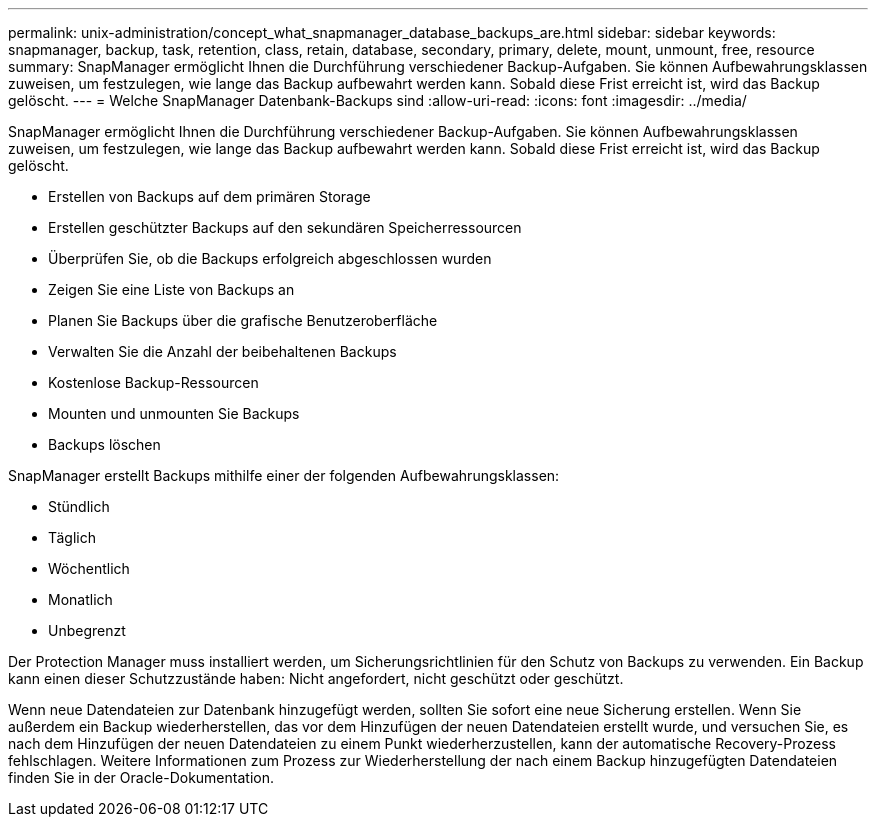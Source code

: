 ---
permalink: unix-administration/concept_what_snapmanager_database_backups_are.html 
sidebar: sidebar 
keywords: snapmanager, backup, task, retention, class, retain, database, secondary, primary, delete, mount, unmount, free, resource 
summary: SnapManager ermöglicht Ihnen die Durchführung verschiedener Backup-Aufgaben. Sie können Aufbewahrungsklassen zuweisen, um festzulegen, wie lange das Backup aufbewahrt werden kann. Sobald diese Frist erreicht ist, wird das Backup gelöscht. 
---
= Welche SnapManager Datenbank-Backups sind
:allow-uri-read: 
:icons: font
:imagesdir: ../media/


[role="lead"]
SnapManager ermöglicht Ihnen die Durchführung verschiedener Backup-Aufgaben. Sie können Aufbewahrungsklassen zuweisen, um festzulegen, wie lange das Backup aufbewahrt werden kann. Sobald diese Frist erreicht ist, wird das Backup gelöscht.

* Erstellen von Backups auf dem primären Storage
* Erstellen geschützter Backups auf den sekundären Speicherressourcen
* Überprüfen Sie, ob die Backups erfolgreich abgeschlossen wurden
* Zeigen Sie eine Liste von Backups an
* Planen Sie Backups über die grafische Benutzeroberfläche
* Verwalten Sie die Anzahl der beibehaltenen Backups
* Kostenlose Backup-Ressourcen
* Mounten und unmounten Sie Backups
* Backups löschen


SnapManager erstellt Backups mithilfe einer der folgenden Aufbewahrungsklassen:

* Stündlich
* Täglich
* Wöchentlich
* Monatlich
* Unbegrenzt


Der Protection Manager muss installiert werden, um Sicherungsrichtlinien für den Schutz von Backups zu verwenden. Ein Backup kann einen dieser Schutzzustände haben: Nicht angefordert, nicht geschützt oder geschützt.

Wenn neue Datendateien zur Datenbank hinzugefügt werden, sollten Sie sofort eine neue Sicherung erstellen. Wenn Sie außerdem ein Backup wiederherstellen, das vor dem Hinzufügen der neuen Datendateien erstellt wurde, und versuchen Sie, es nach dem Hinzufügen der neuen Datendateien zu einem Punkt wiederherzustellen, kann der automatische Recovery-Prozess fehlschlagen. Weitere Informationen zum Prozess zur Wiederherstellung der nach einem Backup hinzugefügten Datendateien finden Sie in der Oracle-Dokumentation.
